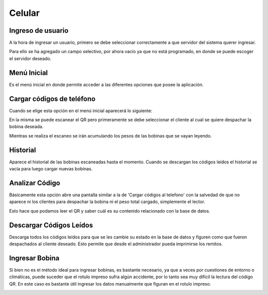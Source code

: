 ﻿======================
Celular
======================

********************************
Ingreso de usuario
********************************

A la hora de ingresar un usuario, primero se debe seleccionar correctamente a que servidor del sistema querer ingresar. 

Para ello se ha agregado un campo selectivo, por ahora vacío ya que no está programado, en donde se puede escoger el servidor deseado.

.. image:: Imagenes/Celular/ingreso.png

********************************
Menú Inicial
********************************

Es el menú inicial en donde permite acceder a las diferentes opciones que posee la aplicación.

.. image:: Imagenes/Celular/menuInicial.png

********************************
Cargar códigos de teléfono
********************************

Cuando se elige esta opción en el menú inicial aparecerá lo siguiente:

.. image:: Imagenes/Celular/imagenQR.png

En la misma se puede escanear el QR pero primeramente se debe seleccionar el cliente al cual se quiere despachar la bobina deseada.

Mientras se realiza el escaneo se irán acumulando los pesos de las bobinas que se vayan leyendo.


********************************
Historial
********************************

Aparece el historial de las bobinas escaneadas hasta el momento. Cuando se descargan los códigos leídos el historial se vacía para luego cargar nuevas bobinas.


********************************
Analizar Código
********************************

Básicamente esta opción abre una pantalla similar a la de 'Cargar códigos al telefono' con la salvedad de que no aparece ni los clientes para despachar la bobina ni el peso total cargado, simplemente el lector.

Esto hace que podamos leer el QR y saber cuál es su contenido relacionado con la base de datos.

********************************
Descargar Códigos Leídos
********************************

Descarga todos los códigos leídos para que se les cambie su estado en la base de datos y figuren como que fueron despachados al cliente deseado. Esto permite que desde el administrador pueda imprimirse los remitos.

********************************
Ingresar Bobina
********************************

Si bien no es el método ideal para ingresar bobinas, es bastante necesario, ya que a veces por cuestiones de entorno o climáticas, puede suceder que el rotulo impreso sufra algún accidente, por lo tanto sea muy difícil la lectura del código QR. En este caso es bastante útil ingresar los datos manualmente que figuran en el rotulo impreso.

.. image:: Imagenes/Celular/ingresoBobina.png

.. image:: Imagenes/Celular/ingresoBobina2.png

.. image:: Imagenes/Celular/ingresoBobina3.png

.. image:: Imagenes/Celular/ingresoBobina4.png

.. image:: Imagenes/Celular/ingresoBobina5.png

